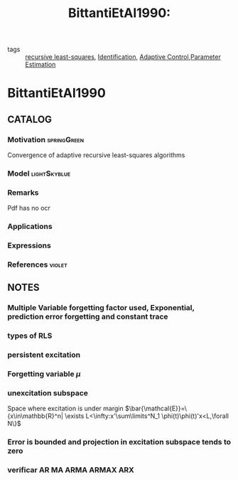 :PROPERTIES:
:ID:       edd2fce6-e624-4835-9997-dbea8b8df48f
:ROAM_REFS: cite:BittantiEtAl1990
:END:
#+title: BittantiEtAl1990:
#+filetags: article
- tags :: [[id:0147d11c-6d28-4f4c-98ac-23eb096ff3fa][recursive least-squares]], [[id:265d4605-0b90-4f6a-b495-304f2eb038f4][Identification]], [[id:27a44a3c-219a-4a8c-8417-0f4e0a62f9c2][Adaptive Control]],[[id:73c6fea6-0266-4dfb-b66b-0c502c51cbab][Parameter Estimation]]

* BittantiEtAl1990
:PROPERTIES:
:NOTER_DOCUMENT: ~/docsThese/bibliography/BittantiEtAl1990.pdf
:END:

** CATALOG

*** Motivation :springGreen:
Convergence of adaptive recursive least-squares algorithms
*** Model :lightSkyblue:
*** Remarks
Pdf has no ocr
*** Applications
*** Expressions
*** References :violet:

** NOTES

*** Multiple Variable forgetting factor used, Exponential, prediction error forgetting and constant trace
*** types of RLS
:PROPERTIES:
:NOTER_PAGE: [[pdf:~/docsThese/bibliography/BittantiEtAl1990.pdf::1++0.10;;annot-1-0]]
:ID:       ~/docsThese/bibliography/BittantiEtAl1990.pdf-annot-1-0
:END:
*** persistent excitation
:PROPERTIES:
:NOTER_PAGE: [[pdf:~/docsThese/bibliography/BittantiEtAl1990.pdf::1++0.31;;annot-1-1]]
:ID:       ~/docsThese/bibliography/BittantiEtAl1990.pdf-annot-1-1
:END:

*** Forgetting variable $\mu$
:PROPERTIES:
:NOTER_PAGE: [[pdf:~/docsThese/bibliography/BittantiEtAl1990.pdf::1++0.00;;annot-1-2]]
:ID:       ~/docsThese/bibliography/BittantiEtAl1990.pdf-annot-1-2
:END:


*** unexcitation subspace
:PROPERTIES:
:NOTER_PAGE: [[pdf:~/docsThese/bibliography/BittantiEtAl1990.pdf::2++0.01;;annot-2-0]]
:ID:       ~/docsThese/bibliography/BittantiEtAl1990.pdf-annot-2-0
:END:
Space where excitation is under margin
$\bar{\mathcal{E}}=\{x\in\mathbb{R}^n| \exists L<\infty:x'\sum\limits^N_1 \phi(t)\phi(t)'x<L,\forall N\}$

*** Error is bounded and projection in excitation subspace tends to zero
:PROPERTIES:
:NOTER_PAGE: [[pdf:~/docsThese/bibliography/BittantiEtAl1990.pdf::2++0.52;;annot-2-1]]
:ID:       ~/docsThese/bibliography/BittantiEtAl1990.pdf-annot-2-1
:END:

*** verificar AR MA ARMA ARMAX ARX
:PROPERTIES:
:NOTER_PAGE: [[pdf:~/docsThese/bibliography/BittantiEtAl1990.pdf::2++0.25;;annot-2-2]]
:ID:       ~/docsThese/bibliography/BittantiEtAl1990.pdf-annot-2-2
:END:
